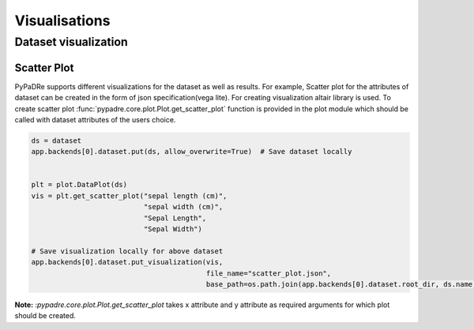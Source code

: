 Visualisations
==============

Dataset visualization
---------------------

Scatter Plot
************
PyPaDRe supports different visualizations for the dataset as well as results. For example,
Scatter plot for the attributes of dataset can be created in the form of json specification(vega lite).
For creating visualization altair library is used.
To create scatter plot :func:`pypadre.core.plot.Plot.get_scatter_plot` function is provided in the plot module which should be
called with dataset attributes of the users choice.

.. code-block:: python

    ds = dataset
    app.backends[0].dataset.put(ds, allow_overwrite=True)  # Save dataset locally


    plt = plot.DataPlot(ds)
    vis = plt.get_scatter_plot("sepal length (cm)",
                               "sepal width (cm)",
                               "Sepal Length",
                               "Sepal Width")

    # Save visualization locally for above dataset
    app.backends[0].dataset.put_visualization(vis,
                                              file_name="scatter_plot.json",
                                              base_path=os.path.join(app.backends[0].dataset.root_dir, ds.name))

**Note:** :`pypadre.core.plot.Plot.get_scatter_plot` takes x attribute and y attribute as required arguments for
which plot should be created.






